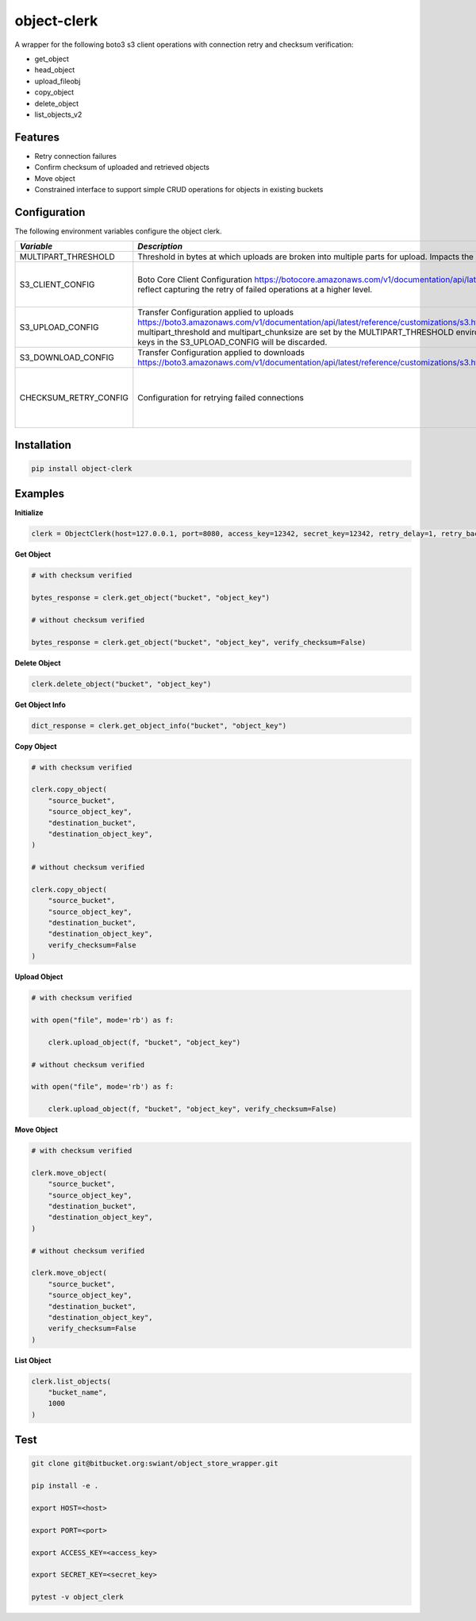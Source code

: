 object-clerk
============

|codecov|

A wrapper for the following boto3 s3 client operations with connection retry and checksum verification:

- get_object

- head_object

- upload_fileobj

- copy_object

- delete_object

- list_objects_v2

Features
--------

- Retry connection failures

- Confirm checksum of uploaded and retrieved objects

- Move object

- Constrained interface to support simple CRUD operations for objects in existing buckets

Configuration
-------------
The following environment variables configure the object clerk.

+------------------------------+---------------------------------------------------------------------------------------------------------------------------------+--------+--------------------------------------------------------------------------------------------------------------------+
| *Variable*                   | *Description*                                                                                                                   | *Type* | *Default*                                                                                                          |
+==============================+=================================================================================================================================+========+====================================================================================================================+
| MULTIPART_THRESHOLD          | Threshold in bytes at which uploads are broken into multiple parts for upload.  Impacts the checksum stored in the eTag         | STR    | 524288000                                                                                                          |
+------------------------------+---------------------------------------------------------------------------------------------------------------------------------+--------+--------------------------------------------------------------------------------------------------------------------+
| S3_CLIENT_CONFIG             | Boto Core Client Configuration                                                                                                  | JSON   | ```json {"connect_timeout": 60, "read_timeout": 60, "retries": {"max_attempts": 0}} ```                            |
|                              | https://botocore.amazonaws.com/v1/documentation/api/latest/reference/config.html                                                |        |                                                                                                                    |
|                              | Defaults reflect capturing the retry of failed operations at a higher level.                                                    |        |                                                                                                                    |
+------------------------------+---------------------------------------------------------------------------------------------------------------------------------+--------+--------------------------------------------------------------------------------------------------------------------+
| S3_UPLOAD_CONFIG             | Transfer Configuration applied to uploads                                                                                       | JSON   | ```json {} ```                                                                                                     |
|                              | https://boto3.amazonaws.com/v1/documentation/api/latest/reference/customizations/s3.html#boto3.s3.transfer.TransferConfig       |        |                                                                                                                    |
|                              | multipart_threshold and multipart_chunksize are set by the MULTIPART_THRESHOLD environment variable.  Values for these keys in  |        |                                                                                                                    |
|                              | the S3_UPLOAD_CONFIG will be discarded.                                                                                         |        |                                                                                                                    |
+------------------------------+---------------------------------------------------------------------------------------------------------------------------------+--------+--------------------------------------------------------------------------------------------------------------------+
| S3_DOWNLOAD_CONFIG           | Transfer Configuration applied to downloads                                                                                     | JSON   | ```json {} ```                                                                                                     |
|                              | https://boto3.amazonaws.com/v1/documentation/api/latest/reference/customizations/s3.html#boto3.s3.transfer.TransferConfig       |        |                                                                                                                    |
+------------------------------+---------------------------------------------------------------------------------------------------------------------------------+--------+--------------------------------------------------------------------------------------------------------------------+
| CHECKSUM_RETRY_CONFIG        | Configuration for retrying failed connections                                                                                   | JSON   | ```json {"retry_delay": 1, "retry_backoff": 1, "retry_jitter": [1, 3], "retry_max_delay": 5, "retry_tries": 3} ``` |
+------------------------------+---------------------------------------------------------------------------------------------------------------------------------+--------+--------------------------------------------------------------------------------------------------------------------+


Installation
------------

.. code:: bash

    pip install object-clerk

Examples
--------

**Initialize**

.. code:: python

    clerk = ObjectClerk(host=127.0.0.1, port=8080, access_key=12342, secret_key=12342, retry_delay=1, retry_backoff=1, retry_jitter=(1, 3), retry_max_delay=5, retry_tries=3, use_ssl=False)'

**Get Object**

.. code:: python

    # with checksum verified

    bytes_response = clerk.get_object("bucket", "object_key")

    # without checksum verified

    bytes_response = clerk.get_object("bucket", "object_key", verify_checksum=False)

**Delete Object**

.. code:: python

    clerk.delete_object("bucket", "object_key")

**Get Object Info**

.. code:: python

    dict_response = clerk.get_object_info("bucket", "object_key")

**Copy Object**

.. code:: python

    # with checksum verified

    clerk.copy_object(
        "source_bucket",
        "source_object_key",
        "destination_bucket",
        "destination_object_key",
    )

    # without checksum verified

    clerk.copy_object(
        "source_bucket",
        "source_object_key",
        "destination_bucket",
        "destination_object_key",
        verify_checksum=False
    )

**Upload Object**

.. code:: python

    # with checksum verified

    with open("file", mode='rb') as f:

        clerk.upload_object(f, "bucket", "object_key")

    # without checksum verified

    with open("file", mode='rb') as f:

        clerk.upload_object(f, "bucket", "object_key", verify_checksum=False)

**Move Object**

.. code:: python

    # with checksum verified

    clerk.move_object(
        "source_bucket",
        "source_object_key",
        "destination_bucket",
        "destination_object_key",
    )

    # without checksum verified

    clerk.move_object(
        "source_bucket",
        "source_object_key",
        "destination_bucket",
        "destination_object_key",
        verify_checksum=False
    )

**List Object**

.. code:: python

    clerk.list_objects(
        "bucket_name",
        1000
    )


Test
----

.. code:: bash

    git clone git@bitbucket.org:swiant/object_store_wrapper.git

    pip install -e .

    export HOST=<host>

    export PORT=<port>

    export ACCESS_KEY=<access_key>

    export SECRET_KEY=<secret_key>

    pytest -v object_clerk



.. |codecov| image:: https://codecov.io/bb/dkistdc/object_clerk/graph/badge.svg?token=LHG3FC6N3O
 :target: https://codecov.io/bb/dkistdc/object_clerk
